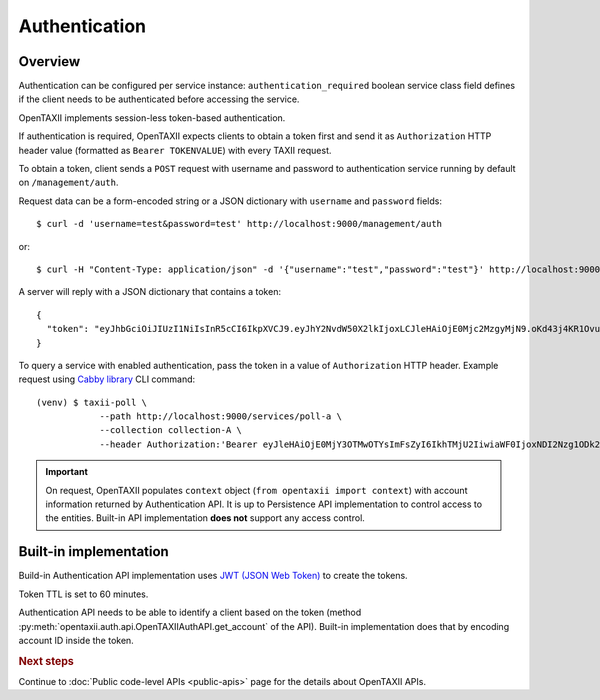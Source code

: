 ==============
Authentication
==============

.. highlight:: sh

Overview
========

Authentication can be configured per service instance: ``authentication_required``
boolean service class field defines if the client needs to be
authenticated before accessing the service.

OpenTAXII implements session-less token-based authentication.

If authentication is required, OpenTAXII expects clients to obtain a token first and
send it as ``Authorization`` HTTP header value (formatted as ``Bearer TOKENVALUE``)
with every TAXII request.

To obtain a token, client sends a ``POST`` request with username and password to 
authentication service running by default on ``/management/auth``.

Request data can be a form-encoded string or a JSON dictionary with ``username`` and
``password`` fields::

    $ curl -d 'username=test&password=test' http://localhost:9000/management/auth

or::

    $ curl -H "Content-Type: application/json" -d '{"username":"test","password":"test"}' http://localhost:9000/management/auth

A server will reply with a JSON dictionary that contains a token::

    {
      "token": "eyJhbGciOiJIUzI1NiIsInR5cCI6IkpXVCJ9.eyJhY2NvdW50X2lkIjoxLCJleHAiOjE0Mjc2MzgyMjN9.oKd43j4KR1Ovu8zOtwFdeaKILys_kpl3fAiECclP7_4"
    }

To query a service with enabled authentication, pass the token in a value of ``Authorization`` HTTP header.
Example request using `Cabby library <http://github.com/Intelworks/cabby>`_ CLI command::

    (venv) $ taxii-poll \
                --path http://localhost:9000/services/poll-a \
                --collection collection-A \
                --header Authorization:'Bearer eyJleHAiOjE0MjY3OTMwOTYsImFsZyI6IkhTMjU2IiwiaWF0IjoxNDI2Nzg1ODk2fQ.eyJ1c2VyX2lkIjoxfQ.YsZIdbrU92dL8j5G8ydVAsdWHXtx371vC0POmXrS3W8'


.. important::

    On request, OpenTAXII populates ``context`` object (``from opentaxii import context``) with account information returned by Authentication API.
    It is up to Persistence API implementation to control access to the entities. Built-in API implementation **does not** support any
    access control.

Built-in implementation
=======================

Build-in Authentication API implementation uses
`JWT (JSON Web Token) <https://tools.ietf.org/html/draft-ietf-oauth-json-web-token-32>`_
to create the tokens.

Token TTL is set to 60 minutes.

Authentication API needs to be able to identify a client based on the token
(method :py:meth:`opentaxii.auth.api.OpenTAXIIAuthAPI.get_account` of the API). Built-in implementation
does that by encoding account ID inside the token.

.. rubric:: Next steps

Continue to :doc:`Public code-level APIs <public-apis>` page for the details about OpenTAXII APIs.

.. vim: set spell spelllang=en:

